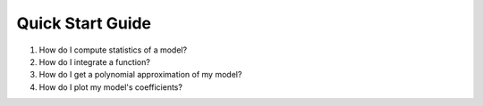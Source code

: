 .. Quick Start Guide

Quick Start Guide
===================
1. How do I compute statistics of a model?
2. How do I integrate a function?
3. How do I get a polynomial approximation of my model?
4. How do I plot my model's coefficients?
